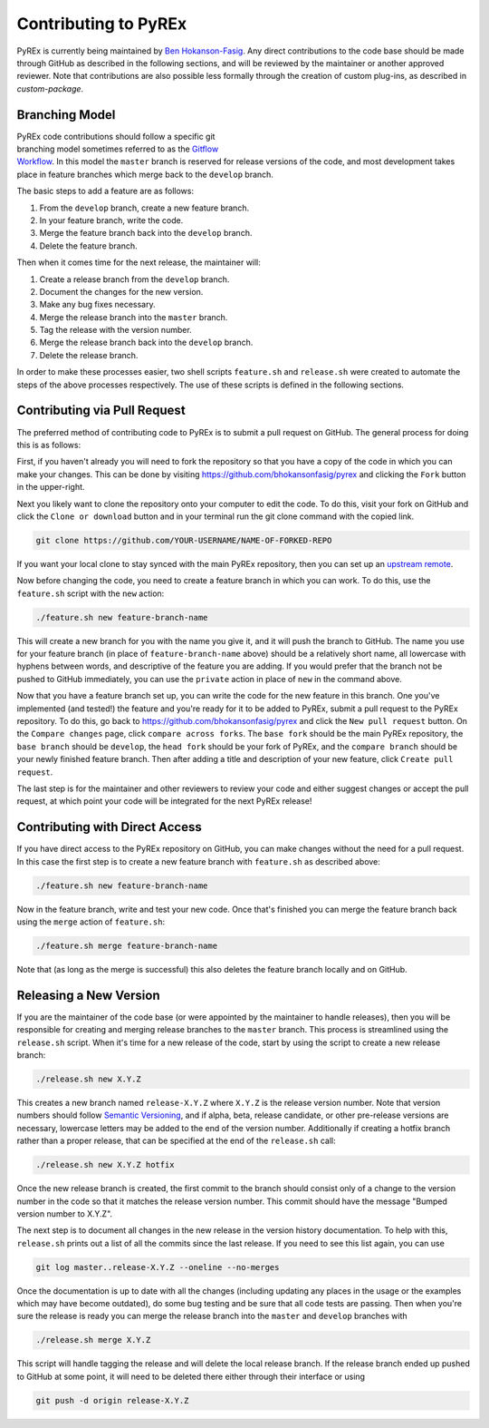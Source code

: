 Contributing to PyREx
*********************

PyREx is currently being maintained by `Ben Hokanson-Fasig <fasig@icecube.wisc.edu>`_. Any direct contributions to the code base should be made through GitHub as described in the following sections, and will be reviewed by the maintainer or another approved reviewer. Note that contributions are also possible less formally through the creation of custom plug-ins, as described in `custom-package`.


Branching Model
===============

.. figure:: _static/branch-model.png
    :figwidth: 43%
    :align: right
    :target: https://nvie.com/posts/a-successful-git-branching-model/

PyREx code contributions should follow a specific git branching model sometimes referred to as the `Gitflow Workflow <https://www.atlassian.com/git/tutorials/comparing-workflows/gitflow-workflow>`_. In this model the ``master`` branch is reserved for release versions of the code, and most development takes place in feature branches which merge back to the ``develop`` branch.

The basic steps to add a feature are as follows:

1. From the ``develop`` branch, create a new feature branch.
2. In your feature branch, write the code.
3. Merge the feature branch back into the ``develop`` branch.
4. Delete the feature branch.

Then when it comes time for the next release, the maintainer will:

1. Create a release branch from the ``develop`` branch.
2. Document the changes for the new version.
3. Make any bug fixes necessary.
4. Merge the release branch into the ``master`` branch.
5. Tag the release with the version number.
6. Merge the release branch back into the ``develop`` branch.
7. Delete the release branch.

In order to make these processes easier, two shell scripts ``feature.sh`` and ``release.sh`` were created to automate the steps of the above processes respectively. The use of these scripts is defined in the following sections.


Contributing via Pull Request
=============================

The preferred method of contributing code to PyREx is to submit a pull request on GitHub. The general process for doing this is as follows:

First, if you haven't already you will need to fork the repository so that you have a copy of the code in which you can make your changes. This can be done by visiting https://github.com/bhokansonfasig/pyrex and clicking the ``Fork`` button in the upper-right.

Next you likely want to clone the repository onto your computer to edit the code. To do this, visit your fork on GitHub and click the ``Clone or download`` button and in your terminal run the git clone command with the copied link.

.. code-block:: shell

    git clone https://github.com/YOUR-USERNAME/NAME-OF-FORKED-REPO

If you want your local clone to stay synced with the main PyREx repository, then you can set up an `upstream remote <https://help.github.com/articles/configuring-a-remote-for-a-fork/>`_.

Now before changing the code, you need to create a feature branch in which you can work. To do this, use the ``feature.sh`` script with the ``new`` action:

.. code-block:: shell

    ./feature.sh new feature-branch-name

This will create a new branch for you with the name you give it, and it will push the branch to GitHub. The name you use for your feature branch (in place of ``feature-branch-name`` above) should be a relatively short name, all lowercase with hyphens between words, and descriptive of the feature you are adding. If you would prefer that the branch not be pushed to GitHub immediately, you can use the ``private`` action in place of ``new`` in the command above.

Now that you have a feature branch set up, you can write the code for the new feature in this branch. One you've implemented (and tested!) the feature and you're ready for it to be added to PyREx, submit a pull request to the PyREx repository. To do this, go back to https://github.com/bhokansonfasig/pyrex and click the ``New pull request`` button. On the ``Compare changes`` page, click ``compare across forks``. The ``base fork`` should be the main PyREx repository, the ``base branch`` should be ``develop``, the ``head fork`` should be your fork of PyREx, and the ``compare branch`` should be your newly finished feature branch. Then after adding a title and description of your new feature, click ``Create pull request``.

The last step is for the maintainer and other reviewers to review your code and either suggest changes or accept the pull request, at which point your code will be integrated for the next PyREx release!


Contributing with Direct Access
===============================

If you have direct access to the PyREx repository on GitHub, you can make changes without the need for a pull request. In this case the first step is to create a new feature branch with ``feature.sh`` as described above:

.. code-block:: shell

    ./feature.sh new feature-branch-name

Now in the feature branch, write and test your new code. Once that's finished you can merge the feature branch back using the ``merge`` action of ``feature.sh``:

.. code-block:: shell

    ./feature.sh merge feature-branch-name

Note that (as long as the merge is successful) this also deletes the feature branch locally and on GitHub.


Releasing a New Version
=======================

If you are the maintainer of the code base (or were appointed by the maintainer to handle releases), then you will be responsible for creating and merging release branches to the ``master`` branch. This process is streamlined using the ``release.sh`` script. When it's time for a new release of the code, start by using the script to create a new release branch:

.. code-block:: shell

    ./release.sh new X.Y.Z

This creates a new branch named ``release-X.Y.Z`` where ``X.Y.Z`` is the release version number. Note that version numbers should follow `Semantic Versioning <https://semver.org>`_, and if alpha, beta, release candidate, or other pre-release versions are necessary, lowercase letters may be added to the end of the version number. Additionally if creating a hotfix branch rather than a proper release, that can be specified at the end of the ``release.sh`` call:

.. code-block:: shell

    ./release.sh new X.Y.Z hotfix

Once the new release branch is created, the first commit to the branch should consist only of a change to the version number in the code so that it matches the release version number. This commit should have the message "Bumped version number to X.Y.Z".

The next step is to document all changes in the new release in the version history documentation. To help with this, ``release.sh`` prints out a list of all the commits since the last release. If you need to see this list again, you can use

.. code-block:: shell

    git log master..release-X.Y.Z --oneline --no-merges

Once the documentation is up to date with all the changes (including updating any places in the usage or the examples which may have become outdated), do some bug testing and be sure that all code tests are passing. Then when you're sure the release is ready you can merge the release branch into the ``master`` and ``develop`` branches with

.. code-block:: shell

    ./release.sh merge X.Y.Z

This script will handle tagging the release and will delete the local release branch. If the release branch ended up pushed to GitHub at some point, it will need to be deleted there either through their interface or using

.. code-block:: shell

    git push -d origin release-X.Y.Z

